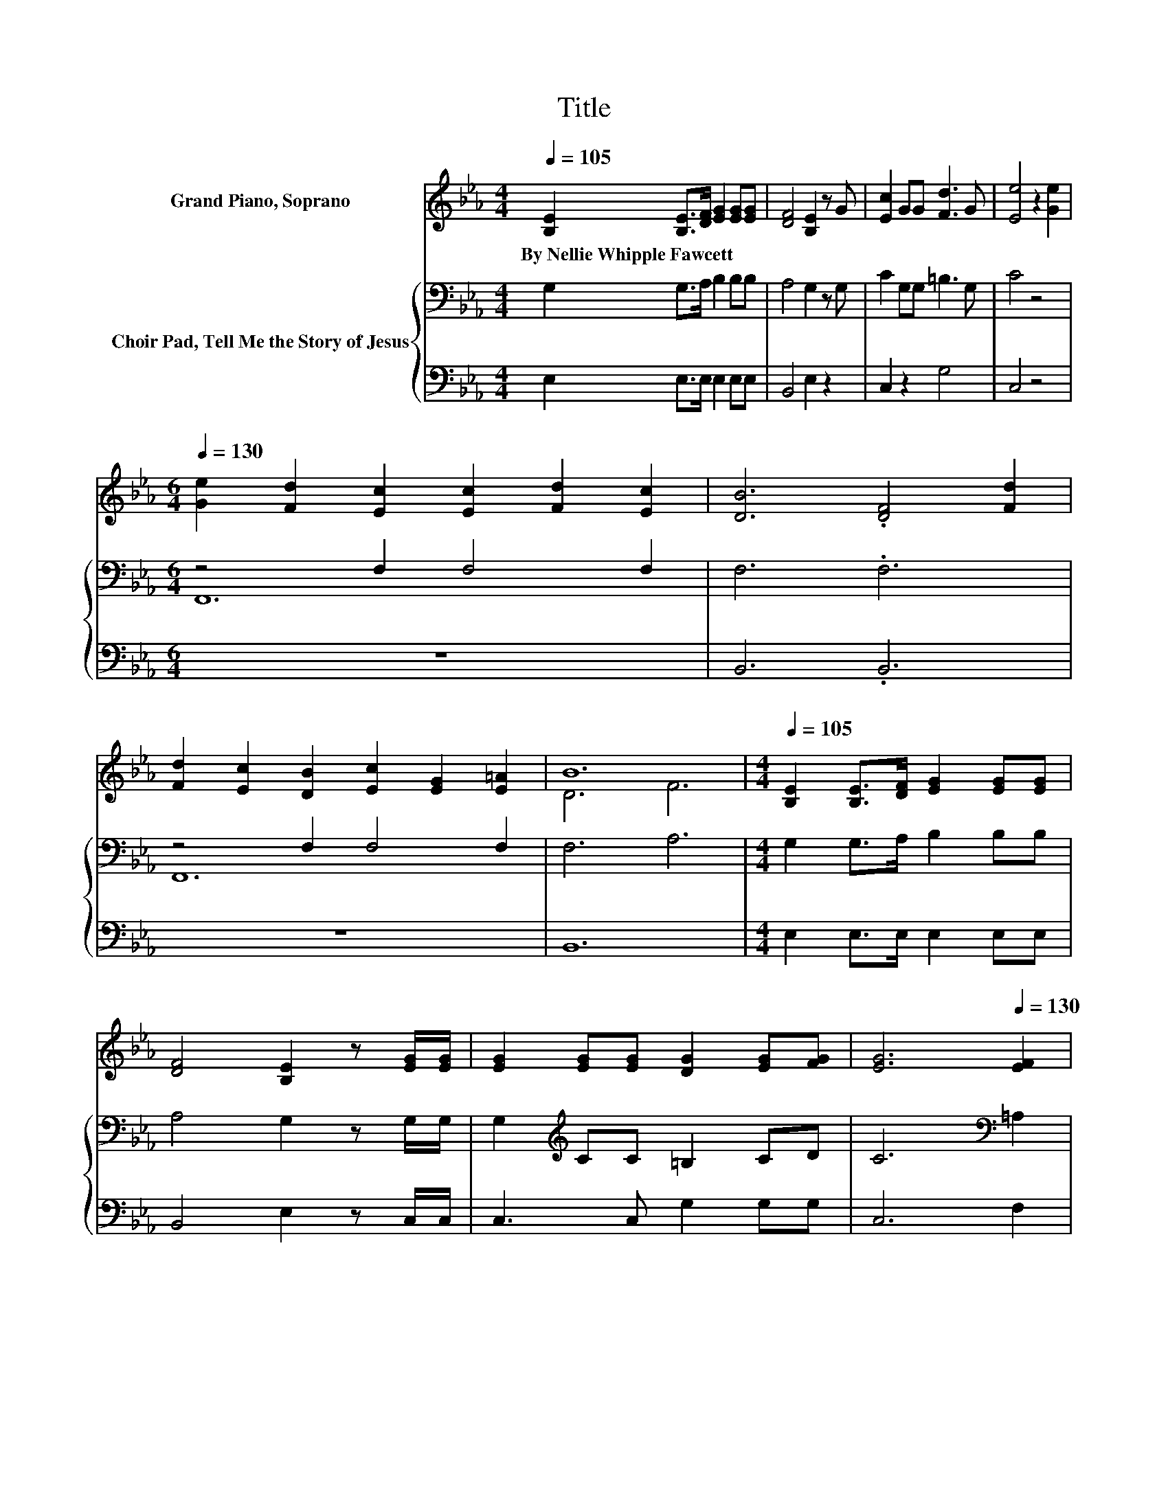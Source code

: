 X:1
T:Title
%%score ( 1 2 ) { ( 3 5 ) | 4 }
L:1/8
Q:1/4=105
M:4/4
K:Eb
V:1 treble nm="Grand Piano, Soprano"
V:2 treble 
V:3 bass nm="Choir Pad, Tell Me the Story of Jesus"
V:5 bass 
V:4 bass 
V:1
 [B,E]2 [B,E]>[DF] [EG]2 [EG][EG] | [DF]4 [B,E]2 z G | [Ec]2 GG [Fd]3 G | [Ee]4 z2 [Ge]2 | %4
w: By~Nellie~Whipple~Fawcett * * * * *||||
[M:6/4][Q:1/4=130] [Ge]2 [Fd]2 [Ec]2 [Ec]2 [Fd]2 [Ec]2 | [DB]6 .[DF]4 [Fd]2 | %6
w: ||
 [Fd]2 [Ec]2 [DB]2 [Ec]2 [EG]2 [E=A]2 | B12 |[M:4/4][Q:1/4=105] [B,E]2 [B,E]>[DF] [EG]2 [EG][EG] | %9
w: |||
 [DF]4 [B,E]2 z [EG]/[EG]/ | [EG]2 [EG][EG] [DG]2 [EG][FG] | [EG]6[Q:1/4=130] [EF]2 | %12
w: |||
[M:6/4] [EF]4 [EF]2 [EF]2 [EG]2 [E=A]2 | [DB]4 [DF]2 .[DF]4 [DB][DB] | %14
w: ||
 [C=A]2 [EG]2 [DF]2 [CE]2 [=A,C]2 [A,F]2 | B,6 [DB]6 | [EB]3 [FA] [EG]2 [EG]2 [FA]2 [GB]2 | %17
w: |||
 [Ac]6 [Ac]6 | [=Ac]3 [GB] [FA]2 [FA]2 [GB]2 [Ac]2 | [Bd]6 [Fd]6 | %20
w: |||
 [Ee]2 [Bd]2 [Ac]2 [GB]2 [FA]2 [EG]2 | F6 [_Gc]4 [Gc]2 | [GB]2 E2 [EA]2 [EG]2 [B,E]2 [B,F]2 | %23
w: |||
 E12 |] %24
w: |
V:2
 x8 | x8 | x8 | x8 |[M:6/4] x12 | x12 | x12 | D6 F6 |[M:4/4] x8 | x8 | x8 | x8 |[M:6/4] x12 | x12 | %14
 x12 | x12 | x12 | x12 | x12 | x12 | x12 | x12 | x12 | B,2 C2 =B,2 _B,6 |] %24
V:3
 G,2 G,>A, B,2 B,B, | A,4 G,2 z G, | C2 G,G, =B,3 G, | C4 z4 |[M:6/4] z4 F,2 F,4 F,2 | F,6 .F,6 | %6
 z4 F,2 F,4 F,2 | F,6 A,6 |[M:4/4] G,2 G,>A, B,2 B,B, | A,4 G,2 z G,/G,/ | %10
 G,2[K:treble] CC =B,2 CD | C6[K:bass] =A,2 |[M:6/4] =A,4 A,2 A,2 B,2 C2 | D4 B,2 .B,4 F,F, | %14
 F,2 F,2 F,2 F,2 F,2 F,2 | D,6 A,6 | G,3 B, B,2 B,2 B,2[K:treble] E2 | E6 E6 | F3 C C2 C2 =E2 _E2 | %19
 D6 B,6 | B,2 E2 E2 E2 B,2 B,2 | C6 E4 E2 | E2[K:bass] B,2 C2 B,2 G,2 A,2 | G,2 A,2 A,2 G,6 |] %24
V:4
 E,2 E,>E, E,2 E,E, | B,,4 E,2 z2 | C,2 z2 G,4 | C,4 z4 |[M:6/4] z12 | B,,6 .B,,6 | z12 | B,,12 | %8
[M:4/4] E,2 E,>E, E,2 E,E, | B,,4 E,2 z C,/C,/ | C,3 C, G,2 G,G, | C,6 F,2 | %12
[M:6/4] F,4 F,2 F,2 F,2 F,2 | F,6 .F,6 | F,,2 F,,2 F,,2 F,,2 F,,2 F,,2 | B,,12 | %16
 E,3 E, E,2 E,2 E,2 E,2 | A,6 A,6 | F,3 F, F,2 F,2 F,2 F,2 | B,6 A,6 | G,2 E,2 E,2 E,2 F,2 G,2 | %21
 A,6 =A,4 A,2 | B,2 G,2 A,,2 B,,2 B,,2 B,,2 | E,12 |] %24
V:5
 x8 | x8 | x8 | x8 |[M:6/4] F,,12 | x12 | F,,12 | x12 |[M:4/4] x8 | x8 | x2[K:treble] x6 | %11
 x6[K:bass] x2 |[M:6/4] x12 | x12 | x12 | x12 | x10[K:treble] x2 | x12 | x12 | x12 | x12 | x12 | %22
 x2[K:bass] x10 | x12 |] %24

